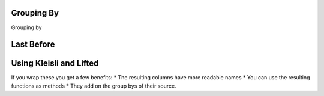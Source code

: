
Grouping By
=======================================

Grouping by


Last Before
==================




Using Kleisli and Lifted
============================

If you wrap these you get a few benefits:
* The resulting columns have more readable names
* You can use the resulting functions as methods
* They add on the group bys of their source. 